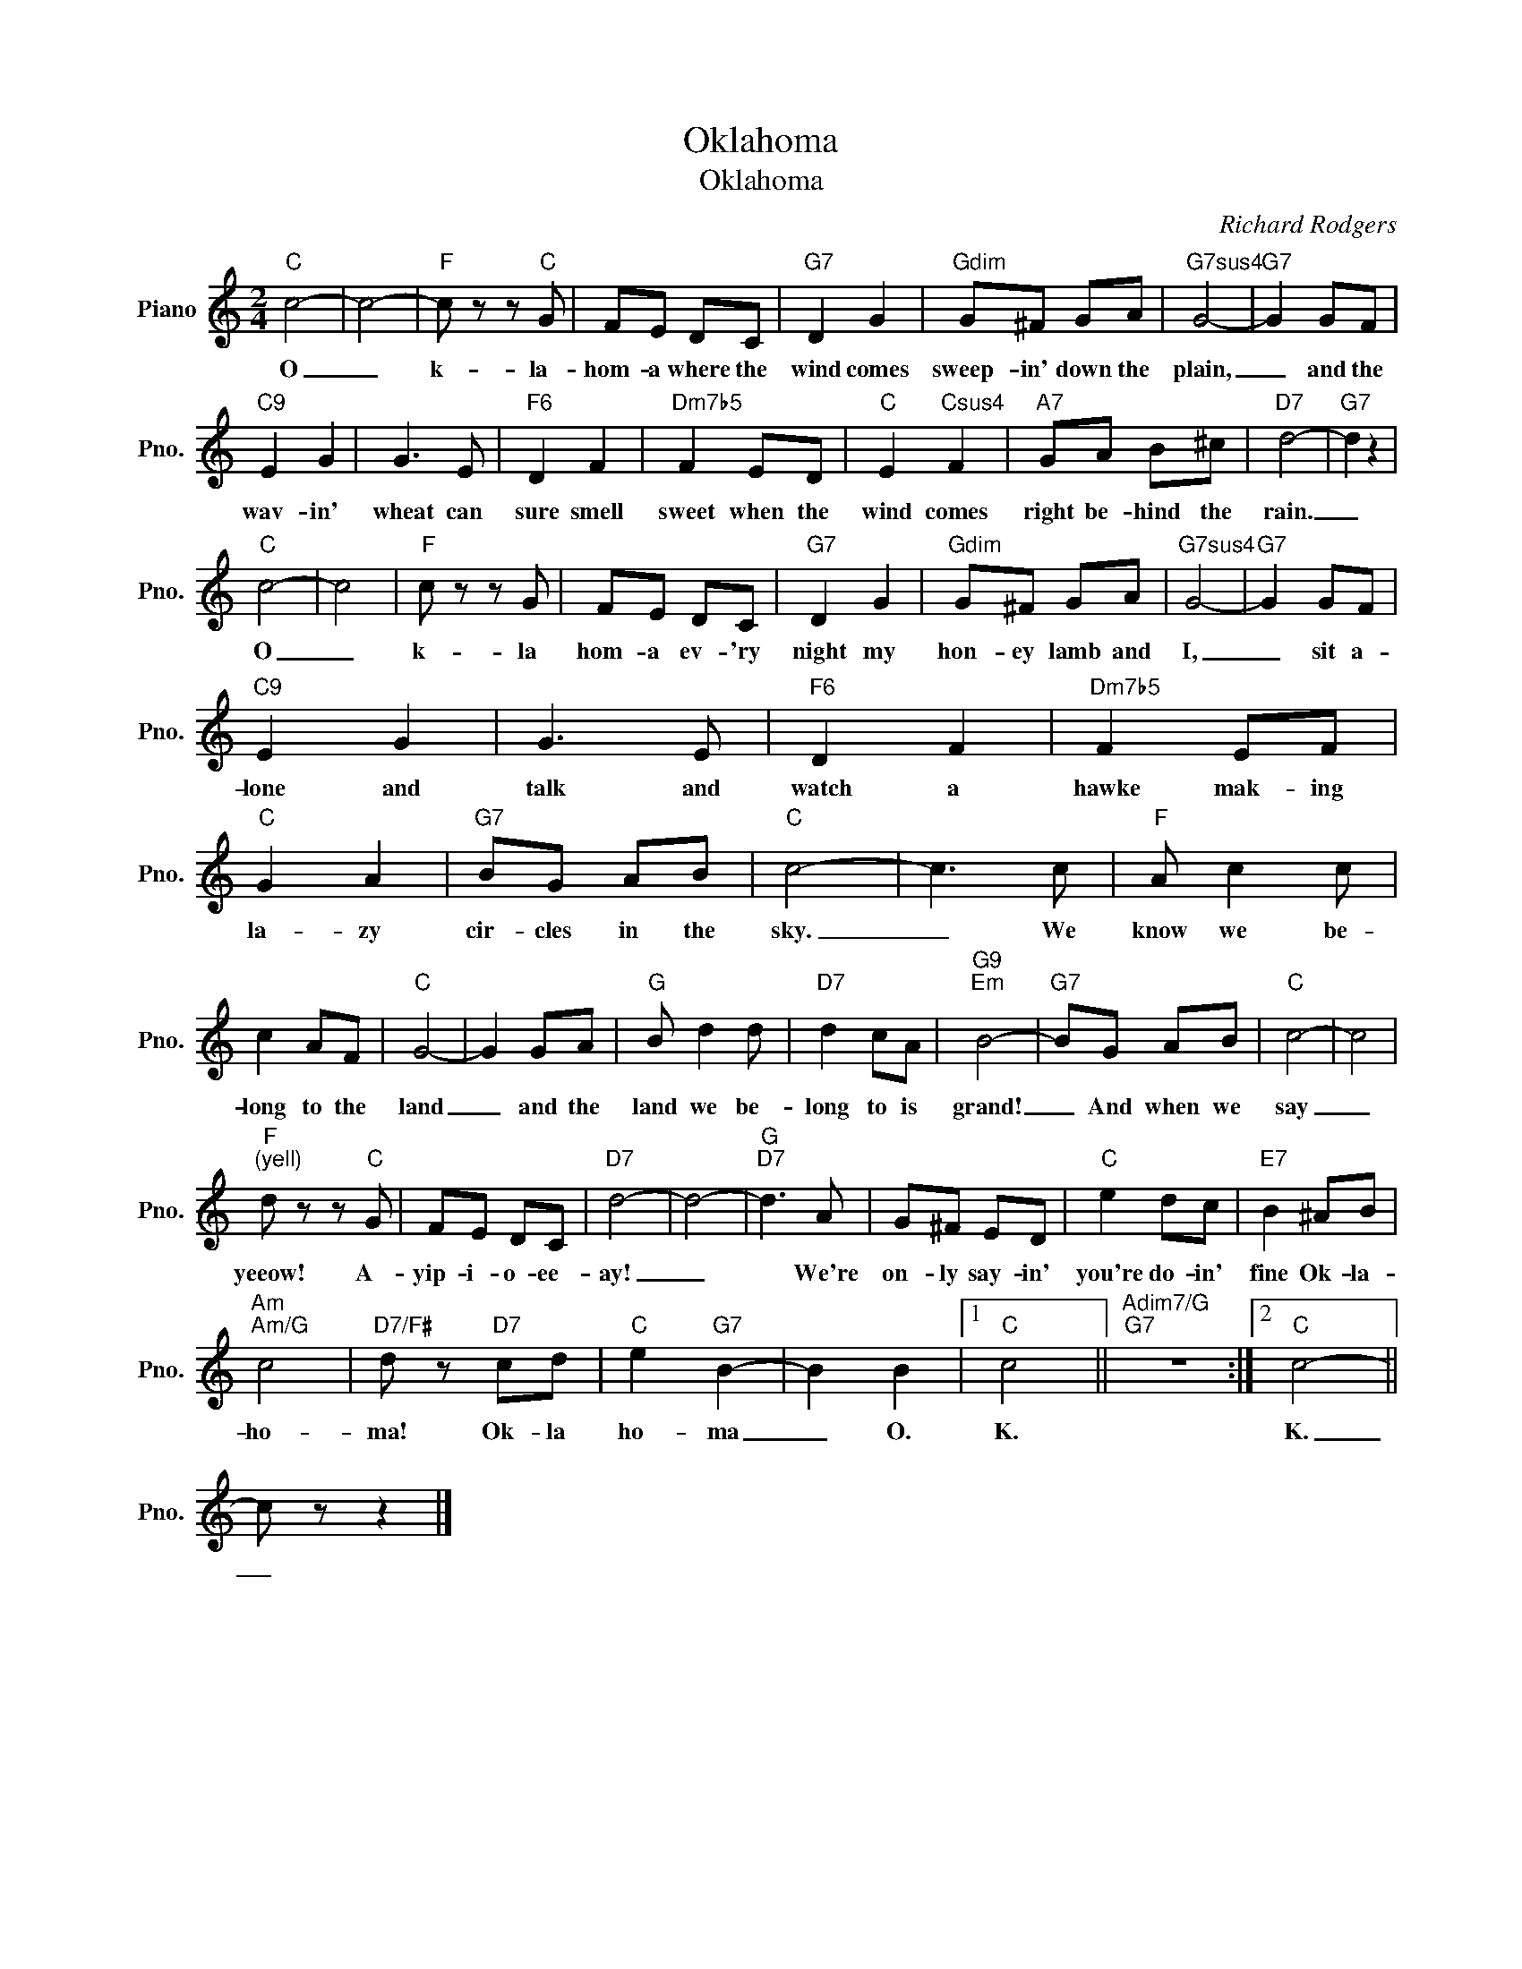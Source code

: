 X:1
T:Oklahoma
T:Oklahoma
C:Richard Rodgers
Z:All Rights Reserved
L:1/8
M:2/4
K:C
V:1 treble nm="Piano" snm="Pno."
%%MIDI program 0
V:1
"C" c4- | c4- |"F" c z z"C" G | FE DC |"G7" D2 G2 |"Gdim" G^F GA |"G7sus4" G4- |"G7" G2 GF | %8
w: O|_|k- la-|hom- a where the|wind comes|sweep- in' down the|plain,|_ and the|
"C9" E2 G2 | G3 E |"F6" D2 F2 |"Dm7b5" F2 ED |"C" E2"Csus4" F2 |"A7" GA B^c |"D7" d4- |"G7" d2 z2 | %16
w: wav- in'|wheat can|sure smell|sweet when the|wind comes|right be- hind the|rain.|_|
"C" c4- | c4 |"F" c z z G | FE DC |"G7" D2 G2 |"Gdim" G^F GA |"G7sus4" G4- |"G7" G2 GF | %24
w: O|_|k- la|hom- a ev- 'ry|night my|hon- ey lamb and|I,|_ sit a-|
"C9" E2 G2 | G3 E |"F6" D2 F2 |"Dm7b5" F2 EF |"C" G2 A2 |"G7" BG AB |"C" c4- | c3 c |"F" A c2 c | %33
w: lone and|talk and|watch a|hawke mak- ing|la- zy|cir- cles in the|sky.|_ We|know we be-|
 c2 AF |"C" G4- | G2 GA |"G" B d2 d |"D7" d2 cA |"G9""Em" B4- |"G7" BG AB |"C" c4- | c4 | %42
w: long to the|land|_ and the|land we be-|long to is|grand!|_ And when we|say|_|
"F""^(yell)" d z z"C" G | FE DC |"D7" d4- | d4- |"G""D7" d3 A | G^F ED |"C" e2 dc |"E7" B2 ^AB | %50
w: yeeow! A-|yip- i- o- ee-|ay!|_|* We're|on- ly say- in'|you're do- in'|fine Ok- la-|
"Am""Am/G" c4 |"D7/F#" d z"D7" cd |"C" e2"G7" B2- | B2 B2 |1"C" c4 ||"Adim7/G""G7" z4 :|2"C" c4- || %57
w: ho-|ma! Ok- la|ho- ma|_ O.|K.||K.|
 c z z2 |] %58
w: _|

